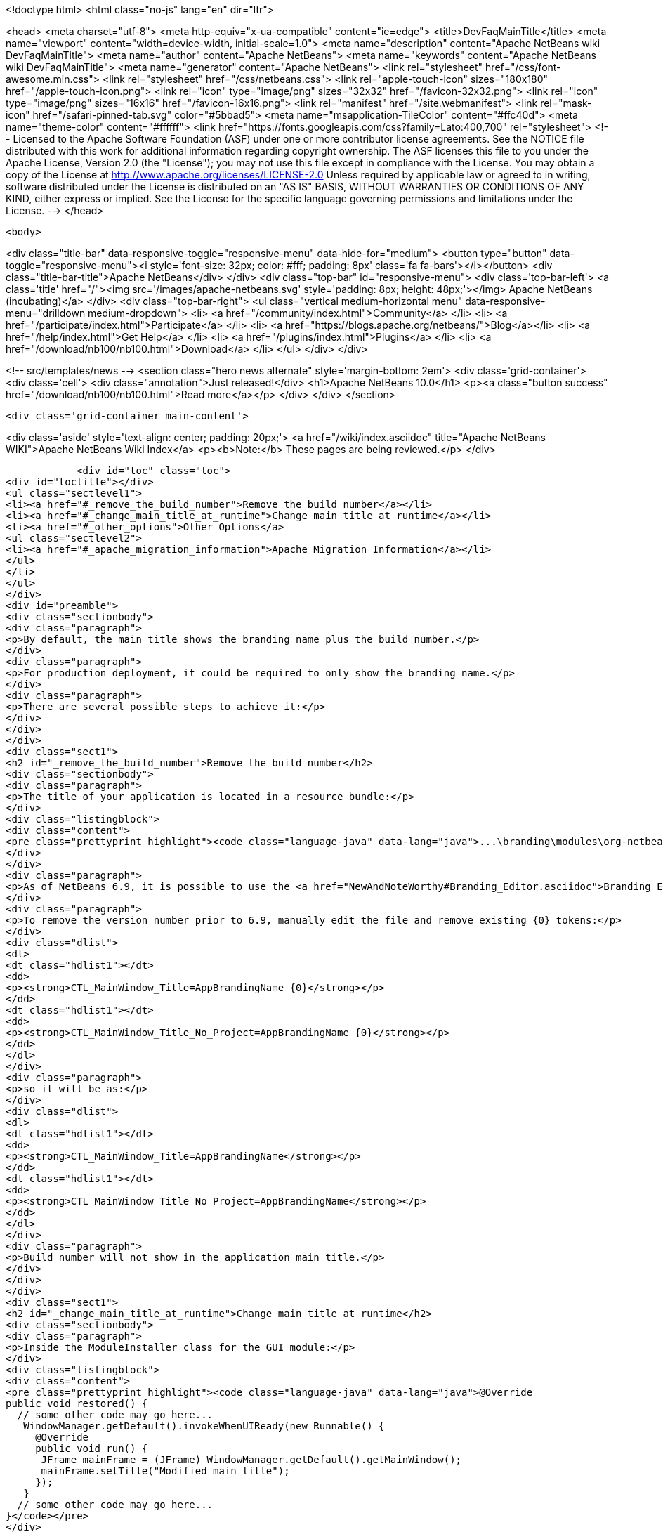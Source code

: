 

<!doctype html>
<html class="no-js" lang="en" dir="ltr">
    
<head>
    <meta charset="utf-8">
    <meta http-equiv="x-ua-compatible" content="ie=edge">
    <title>DevFaqMainTitle</title>
    <meta name="viewport" content="width=device-width, initial-scale=1.0">
    <meta name="description" content="Apache NetBeans wiki DevFaqMainTitle">
    <meta name="author" content="Apache NetBeans">
    <meta name="keywords" content="Apache NetBeans wiki DevFaqMainTitle">
    <meta name="generator" content="Apache NetBeans">
    <link rel="stylesheet" href="/css/font-awesome.min.css">
    <link rel="stylesheet" href="/css/netbeans.css">
    <link rel="apple-touch-icon" sizes="180x180" href="/apple-touch-icon.png">
    <link rel="icon" type="image/png" sizes="32x32" href="/favicon-32x32.png">
    <link rel="icon" type="image/png" sizes="16x16" href="/favicon-16x16.png">
    <link rel="manifest" href="/site.webmanifest">
    <link rel="mask-icon" href="/safari-pinned-tab.svg" color="#5bbad5">
    <meta name="msapplication-TileColor" content="#ffc40d">
    <meta name="theme-color" content="#ffffff">
    <link href="https://fonts.googleapis.com/css?family=Lato:400,700" rel="stylesheet"> 
    <!--
        Licensed to the Apache Software Foundation (ASF) under one
        or more contributor license agreements.  See the NOTICE file
        distributed with this work for additional information
        regarding copyright ownership.  The ASF licenses this file
        to you under the Apache License, Version 2.0 (the
        "License"); you may not use this file except in compliance
        with the License.  You may obtain a copy of the License at
        http://www.apache.org/licenses/LICENSE-2.0
        Unless required by applicable law or agreed to in writing,
        software distributed under the License is distributed on an
        "AS IS" BASIS, WITHOUT WARRANTIES OR CONDITIONS OF ANY
        KIND, either express or implied.  See the License for the
        specific language governing permissions and limitations
        under the License.
    -->
</head>


    <body>
        

<div class="title-bar" data-responsive-toggle="responsive-menu" data-hide-for="medium">
    <button type="button" data-toggle="responsive-menu"><i style='font-size: 32px; color: #fff; padding: 8px' class='fa fa-bars'></i></button>
    <div class="title-bar-title">Apache NetBeans</div>
</div>
<div class="top-bar" id="responsive-menu">
    <div class='top-bar-left'>
        <a class='title' href="/"><img src='/images/apache-netbeans.svg' style='padding: 8px; height: 48px;'></img> Apache NetBeans (incubating)</a>
    </div>
    <div class="top-bar-right">
        <ul class="vertical medium-horizontal menu" data-responsive-menu="drilldown medium-dropdown">
            <li> <a href="/community/index.html">Community</a> </li>
            <li> <a href="/participate/index.html">Participate</a> </li>
            <li> <a href="https://blogs.apache.org/netbeans/">Blog</a></li>
            <li> <a href="/help/index.html">Get Help</a> </li>
            <li> <a href="/plugins/index.html">Plugins</a> </li>
            <li> <a href="/download/nb100/nb100.html">Download</a> </li>
        </ul>
    </div>
</div>


        
<!-- src/templates/news -->
<section class="hero news alternate" style='margin-bottom: 2em'>
    <div class='grid-container'>
        <div class='cell'>
            <div class="annotation">Just released!</div>
            <h1>Apache NetBeans 10.0</h1>
            <p><a class="button success" href="/download/nb100/nb100.html">Read more</a></p>
        </div>
    </div>
</section>

        <div class='grid-container main-content'>
            
<div class='aside' style='text-align: center; padding: 20px;'>
    <a href="/wiki/index.asciidoc" title="Apache NetBeans WIKI">Apache NetBeans Wiki Index</a>
    <p><b>Note:</b> These pages are being reviewed.</p>
</div>

            <div id="toc" class="toc">
<div id="toctitle"></div>
<ul class="sectlevel1">
<li><a href="#_remove_the_build_number">Remove the build number</a></li>
<li><a href="#_change_main_title_at_runtime">Change main title at runtime</a></li>
<li><a href="#_other_options">Other Options</a>
<ul class="sectlevel2">
<li><a href="#_apache_migration_information">Apache Migration Information</a></li>
</ul>
</li>
</ul>
</div>
<div id="preamble">
<div class="sectionbody">
<div class="paragraph">
<p>By default, the main title shows the branding name plus the build number.</p>
</div>
<div class="paragraph">
<p>For production deployment, it could be required to only show the branding name.</p>
</div>
<div class="paragraph">
<p>There are several possible steps to achieve it:</p>
</div>
</div>
</div>
<div class="sect1">
<h2 id="_remove_the_build_number">Remove the build number</h2>
<div class="sectionbody">
<div class="paragraph">
<p>The title of your application is located in a resource bundle:</p>
</div>
<div class="listingblock">
<div class="content">
<pre class="prettyprint highlight"><code class="language-java" data-lang="java">...\branding\modules\org-netbeans-core-windows.jar\org\netbeans\core\windows\view\ui\Bundle.properties</code></pre>
</div>
</div>
<div class="paragraph">
<p>As of NetBeans 6.9, it is possible to use the <a href="NewAndNoteWorthy#Branding_Editor.asciidoc">Branding Editor</a> to edit this resource.</p>
</div>
<div class="paragraph">
<p>To remove the version number prior to 6.9, manually edit the file and remove existing {0} tokens:</p>
</div>
<div class="dlist">
<dl>
<dt class="hdlist1"></dt>
<dd>
<p><strong>CTL_MainWindow_Title=AppBrandingName {0}</strong></p>
</dd>
<dt class="hdlist1"></dt>
<dd>
<p><strong>CTL_MainWindow_Title_No_Project=AppBrandingName {0}</strong></p>
</dd>
</dl>
</div>
<div class="paragraph">
<p>so it will be as:</p>
</div>
<div class="dlist">
<dl>
<dt class="hdlist1"></dt>
<dd>
<p><strong>CTL_MainWindow_Title=AppBrandingName</strong></p>
</dd>
<dt class="hdlist1"></dt>
<dd>
<p><strong>CTL_MainWindow_Title_No_Project=AppBrandingName</strong></p>
</dd>
</dl>
</div>
<div class="paragraph">
<p>Build number will not show in the application main title.</p>
</div>
</div>
</div>
<div class="sect1">
<h2 id="_change_main_title_at_runtime">Change main title at runtime</h2>
<div class="sectionbody">
<div class="paragraph">
<p>Inside the ModuleInstaller class for the GUI module:</p>
</div>
<div class="listingblock">
<div class="content">
<pre class="prettyprint highlight"><code class="language-java" data-lang="java">@Override
public void restored() {
  // some other code may go here...
   WindowManager.getDefault().invokeWhenUIReady(new Runnable() {
     @Override
     public void run() {
      JFrame mainFrame = (JFrame) WindowManager.getDefault().getMainWindow();
      mainFrame.setTitle("Modified main title");
     });
   }
  // some other code may go here...
}</code></pre>
</div>
</div>
<div class="paragraph">
<p>A word of caution related to porting existing Swing applications to NetBeans Platform.</p>
</div>
<div class="paragraph">
<p><strong>This will not work!</strong></p>
</div>
<div class="listingblock">
<div class="content">
<pre class="prettyprint highlight"><code class="language-java" data-lang="java">@Override
public void restored() {
  // some other code may go here...
   SwingUtilities.invokeLater(new Runnable(){
     @Override
     public void run() {
      JFrame mainFrame = (JFrame) WindowManager.getDefault().getMainWindow();
      mainFrame.setTitle("Modified main title");
     });
   }
  // some other code may go here...
}</code></pre>
</div>
</div>
<div class="paragraph">
<p>Although it will not show any errors, <strong>the main title will not be set!</strong> in this case.</p>
</div>
</div>
</div>
<div class="sect1">
<h2 id="_other_options">Other Options</h2>
<div class="sectionbody">
<div class="paragraph">
<p>See also:</p>
</div>
<div class="ulist">
<ul>
<li>
<p><a href="http://blogs.kiyut.com/tonny/2007/08/06/netbeans-platform-branding-and-version-info/">Branding version numbers using Ant</a></p>
</li>
<li>
<p><a href="DevFaqVersionNumber.asciidoc">DevFaqVersionNumber</a></p>
</li>
</ul>
</div>
<div class="sect2">
<h3 id="_apache_migration_information">Apache Migration Information</h3>
<div class="paragraph">
<p>The content in this page was kindly donated by Oracle Corp. to the
Apache Software Foundation.</p>
</div>
<div class="paragraph">
<p>This page was exported from <a href="http://wiki.netbeans.org/DevFaqMainTitle">http://wiki.netbeans.org/DevFaqMainTitle</a> ,
that was last modified by NetBeans user Choces
on 2010-11-18T15:56:18Z.</p>
</div>
<div class="paragraph">
<p><strong>NOTE:</strong> This document was automatically converted to the AsciiDoc format on 2018-02-07, and needs to be reviewed.</p>
</div>
</div>
</div>
</div>
            
<section class='tools'>
    <ul class="menu align-center">
        <li><a title="Facebook" href="https://www.facebook.com/NetBeans"><i class="fa fa-md fa-facebook"></i></a></li>
        <li><a title="Twitter" href="https://twitter.com/netbeans"><i class="fa fa-md fa-twitter"></i></a></li>
        <li><a title="Github" href="https://github.com/apache/incubator-netbeans"><i class="fa fa-md fa-github"></i></a></li>
        <li><a title="YouTube" href="https://www.youtube.com/user/netbeansvideos"><i class="fa fa-md fa-youtube"></i></a></li>
        <li><a title="Slack" href="https://tinyurl.com/netbeans-slack-signup/"><i class="fa fa-md fa-slack"></i></a></li>
        <li><a title="JIRA" href="https://issues.apache.org/jira/projects/NETBEANS/summary"><i class="fa fa-mf fa-bug"></i></a></li>
    </ul>
    <ul class="menu align-center">
        
        <li><a href="https://github.com/apache/incubator-netbeans-website/blob/master/netbeans.apache.org/src/content/wiki/DevFaqMainTitle.asciidoc" title="See this page in github"><i class="fa fa-md fa-edit"></i> See this page in GitHub.</a></li>
    </ul>
</section>

        </div>
        

<div class='grid-container incubator-area' style='margin-top: 64px'>
    <div class='grid-x grid-padding-x'>
        <div class='large-auto cell text-center'>
            <a href="https://www.apache.org/">
                <img style="width: 320px" title="Apache Software Foundation" src="/images/asf_logo_wide.svg" />
            </a>
        </div>
        <div class='large-auto cell text-center'>
            <a href="https://www.apache.org/events/current-event.html">
               <img style="width:234px; height: 60px;" title="Apache Software Foundation current event" src="https://www.apache.org/events/current-event-234x60.png"/>
            </a>
        </div>
    </div>
</div>
<footer>
    <div class="grid-container">
        <div class="grid-x grid-padding-x">
            <div class="large-auto cell">
                
                <h1>About</h1>
                <ul>
                    <li><a href="https://www.apache.org/foundation/thanks.html">Thanks</a></li>
                    <li><a href="https://www.apache.org/foundation/sponsorship.html">Sponsorship</a></li>
                    <li><a href="https://www.apache.org/security/">Security</a></li>
                    <li><a href="https://incubator.apache.org/projects/netbeans.html">Incubation Status</a></li>
                </ul>
            </div>
            <div class="large-auto cell">
                <h1><a href="/community/index.html">Community</a></h1>
                <ul>
                    <li><a href="/community/mailing-lists.html">Mailing lists</a></li>
                    <li><a href="/community/committer.html">Becoming a committer</a></li>
                    <li><a href="/community/events.html">NetBeans Events</a></li>
                    <li><a href="https://www.apache.org/events/current-event.html">Apache Events</a></li>
                    <li><a href="/community/who.html">Who is who</a></li>
                    <li><a href="/community/nekobean.html">NekoBean</a></li>
                </ul>
            </div>
            <div class="large-auto cell">
                <h1><a href="/participate/index.html">Participate</a></h1>
                <ul>
                    <li><a href="/participate/submit-pr.html">Submitting Pull Requests</a></li>
                    <li><a href="/participate/report-issue.html">Reporting Issues</a></li>
                    <li><a href="/participate/netcat.html">NetCAT - Community Acceptance Testing</a></li>
                    <li><a href="/participate/index.html#documentation">Improving the documentation</a></li>
                </ul>
            </div>
            <div class="large-auto cell">
                <h1><a href="/help/index.html">Get Help</a></h1>
                <ul>
                    <li><a href="/help/index.html#documentation">Documentation</a></li>
                    <li><a href="/help/getting-started.html">Platform videos</a></li>
                    <li><a href="/wiki/index.asciidoc">Wiki</a></li>
                    <li><a href="/help/index.html#support">Community Support</a></li>
                    <li><a href="/help/commercial-support.html">Commercial Support</a></li>
                </ul>
            </div>
            <div class="large-auto cell">
                <h1><a href="/download/nb100/nb100.html">Download</a></h1>
                <ul>
                    <li><a href="/download/index.html#releases">Releases</a></li>
                    <ul>
                        <li><a href="/download/nb100/nb100.html">Apache NetBeans 10.0</a></li>
                        <li><a href="/download/nb90/nb90.html">Apache NetBeans 9.0</a></li>
                    </ul>
                    <li><a href="/plugins/index.html">Plugins</a></li>
                    <li><a href="/download/index.html#source">Building from source</a></li>
                    <li><a href="/download/index.html#previous">Previous releases</a></li>
                </ul>
            </div>
        </div>
    </div>
</footer>
<div class='footer-disclaimer'>
    <div class="footer-disclaimer-content">
        <p>Copyright &copy; 2017-2018 <a href="https://www.apache.org">The Apache Software Foundation</a>.</p>
        <p>Licensed under the Apache <a href="https://www.apache.org/licenses/">license</a>, version 2.0</p>
        <p><a href="https://incubator.apache.org/" alt="Apache Incubator"><img src='/images/incubator_feather_egg_logo_bw_crop.png' title='Apache Incubator'></img></a></p>
        <div style='max-width: 40em; margin: 0 auto'>
            <p>Apache NetBeans is an effort undergoing incubation at The Apache Software Foundation (ASF), sponsored by the Apache Incubator. Incubation is required of all newly accepted projects until a further review indicates that the infrastructure, communications, and decision making process have stabilized in a manner consistent with other successful ASF projects. While incubation status is not necessarily a reflection of the completeness or stability of the code, it does indicate that the project has yet to be fully endorsed by the ASF.</p>
            <p>Apache Incubator, Apache, the Apache feather logo, the Apache NetBeans logo, and the Apache Incubator project logo are trademarks of <a href="https://www.apache.org">The Apache Software Foundation</a>.</p>
            <p>Oracle and Java are registered trademarks of Oracle and/or its affiliates.</p>
        </div>
        
    </div>
</div>


        <script src="/js/vendor/jquery-3.2.1.min.js"></script>
        <script src="/js/vendor/what-input.js"></script>
        <script src="/js/vendor/foundation.min.js"></script>
        <script src="/js/netbeans.js"></script>
        <script src="/js/vendor/jquery.colorbox-min.js"></script>
        <script src="https://cdn.rawgit.com/google/code-prettify/master/loader/run_prettify.js"></script>
        <script>
            
            $(function(){ $(document).foundation(); });
        </script>
    </body>
</html>
